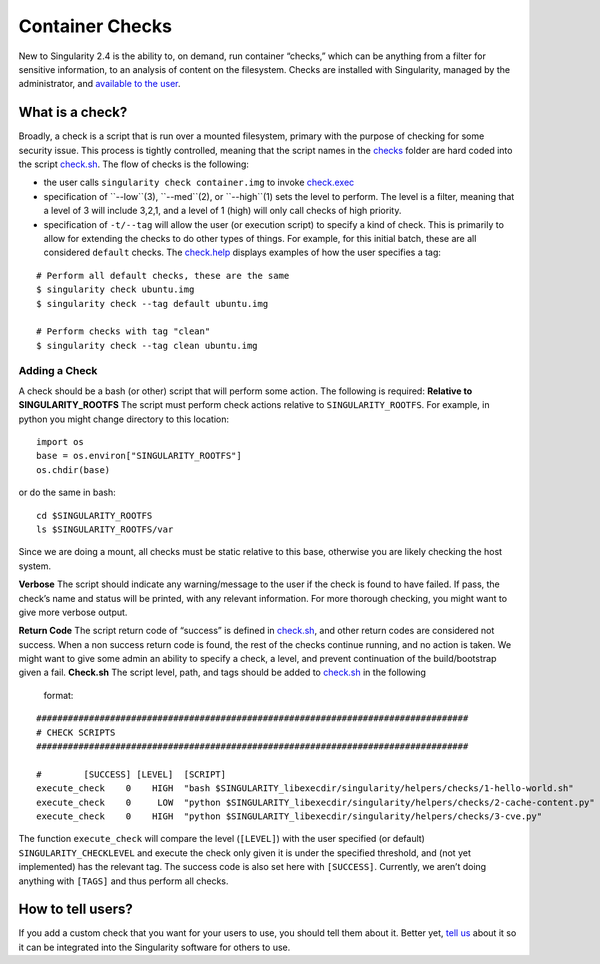 ================
Container Checks
================

New to Singularity 2.4 is the ability to, on demand, run container
“checks,” which can be anything from a filter for sensitive information,
to an analysis of content on the filesystem. Checks are installed with
Singularity, managed by the administrator, and `available to the
user <https://singularity-userdoc.readthedocs.io/en/latest/container_checks.html>`__.

----------------
What is a check?
----------------

Broadly, a check is a script that is run over a mounted filesystem,
primary with the purpose of checking for some security issue. This
process is tightly controlled, meaning that the script names in the
`checks <https://github.com/singularityware/singularity/tree/development/libexec/helpers/checks>`__
folder are hard coded into the script
`check.sh <https://github.com/singularityware/singularity/blob/development/libexec/helpers/check.sh>`__.
The flow of checks is the following:

-  the user calls ``singularity check container.img`` to invoke
   `check.exec <https://github.com/singularityware/singularity/blob/development/libexec/cli/check.exec>`__

-  specification of ``--low``(3), ``--med``(2), or ``--high``(1) sets the level to perform. The
   level is a filter, meaning that a level of 3 will include 3,2,1, and
   a level of 1 (high) will only call checks of high priority.

-  specification of ``-t/--tag`` will allow the user (or execution script) to specify
   a kind of check. This is primarily to allow for extending the checks
   to do other types of things. For example, for this initial batch,
   these are all considered ``default`` checks. The
   `check.help <https://github.com/singularityware/singularity/blob/development/libexec/cli/check.help>`__
   displays examples of how the user specifies a tag:

::

        # Perform all default checks, these are the same
        $ singularity check ubuntu.img
        $ singularity check --tag default ubuntu.img

        # Perform checks with tag "clean"
        $ singularity check --tag clean ubuntu.img

Adding a Check
==============

A check should be a bash (or other) script that will perform some
action. The following is required:
**Relative to SINGULARITY\_ROOTFS** The script must perform check
actions relative to ``SINGULARITY_ROOTFS``. For example, in python you might change
directory to this location:

::

    import os
    base = os.environ["SINGULARITY_ROOTFS"]
    os.chdir(base)

or do the same in bash:

::

    cd $SINGULARITY_ROOTFS
    ls $SINGULARITY_ROOTFS/var

Since we are doing a mount, all checks must be static relative to this
base, otherwise you are likely checking the host system.

**Verbose** The script should indicate any warning/message to the user
if the check is found to have failed. If pass, the check’s name and
status will be printed, with any relevant information. For more
thorough checking, you might want to give more verbose output.

**Return Code** The script return code of “success” is defined in
`check.sh <https://github.com/singularityware/singularity/blob/development/libexec/helpers/check.sh>`__, and other return
codes are considered not success. When a non success return code is
found, the rest of the checks continue running, and no action is
taken. We might want to give some admin an ability to specify a check,
a level, and prevent continuation of the build/bootstrap given a fail.
**Check.sh** The script level, path, and tags should be added to
`check.sh <https://github.com/singularityware/singularity/blob/development/libexec/helpers/check.sh>`__ in the following
  format:

::

    ##################################################################################
    # CHECK SCRIPTS
    ##################################################################################

    #        [SUCCESS] [LEVEL]  [SCRIPT]                                                                         [TAGS]
    execute_check    0    HIGH  "bash $SINGULARITY_libexecdir/singularity/helpers/checks/1-hello-world.sh"       security
    execute_check    0     LOW  "python $SINGULARITY_libexecdir/singularity/helpers/checks/2-cache-content.py"   clean
    execute_check    0    HIGH  "python $SINGULARITY_libexecdir/singularity/helpers/checks/3-cve.py"             security

The function ``execute_check`` will compare the level (``[LEVEL]``) with the user specified (or
default) ``SINGULARITY_CHECKLEVEL`` and execute the check only given it is under the specified
threshold, and (not yet implemented) has the relevant tag. The success
code is also set here with ``[SUCCESS]``. Currently, we aren’t doing anything with ``[TAGS]``
and thus perform all checks.

------------------
How to tell users?
------------------

If you add a custom check that you want for your users to use, you
should tell them about it. Better yet, `tell
us <https://github.com/singularityware/singularity/issues>`__ about it
so it can be integrated into the Singularity software for others to use.
